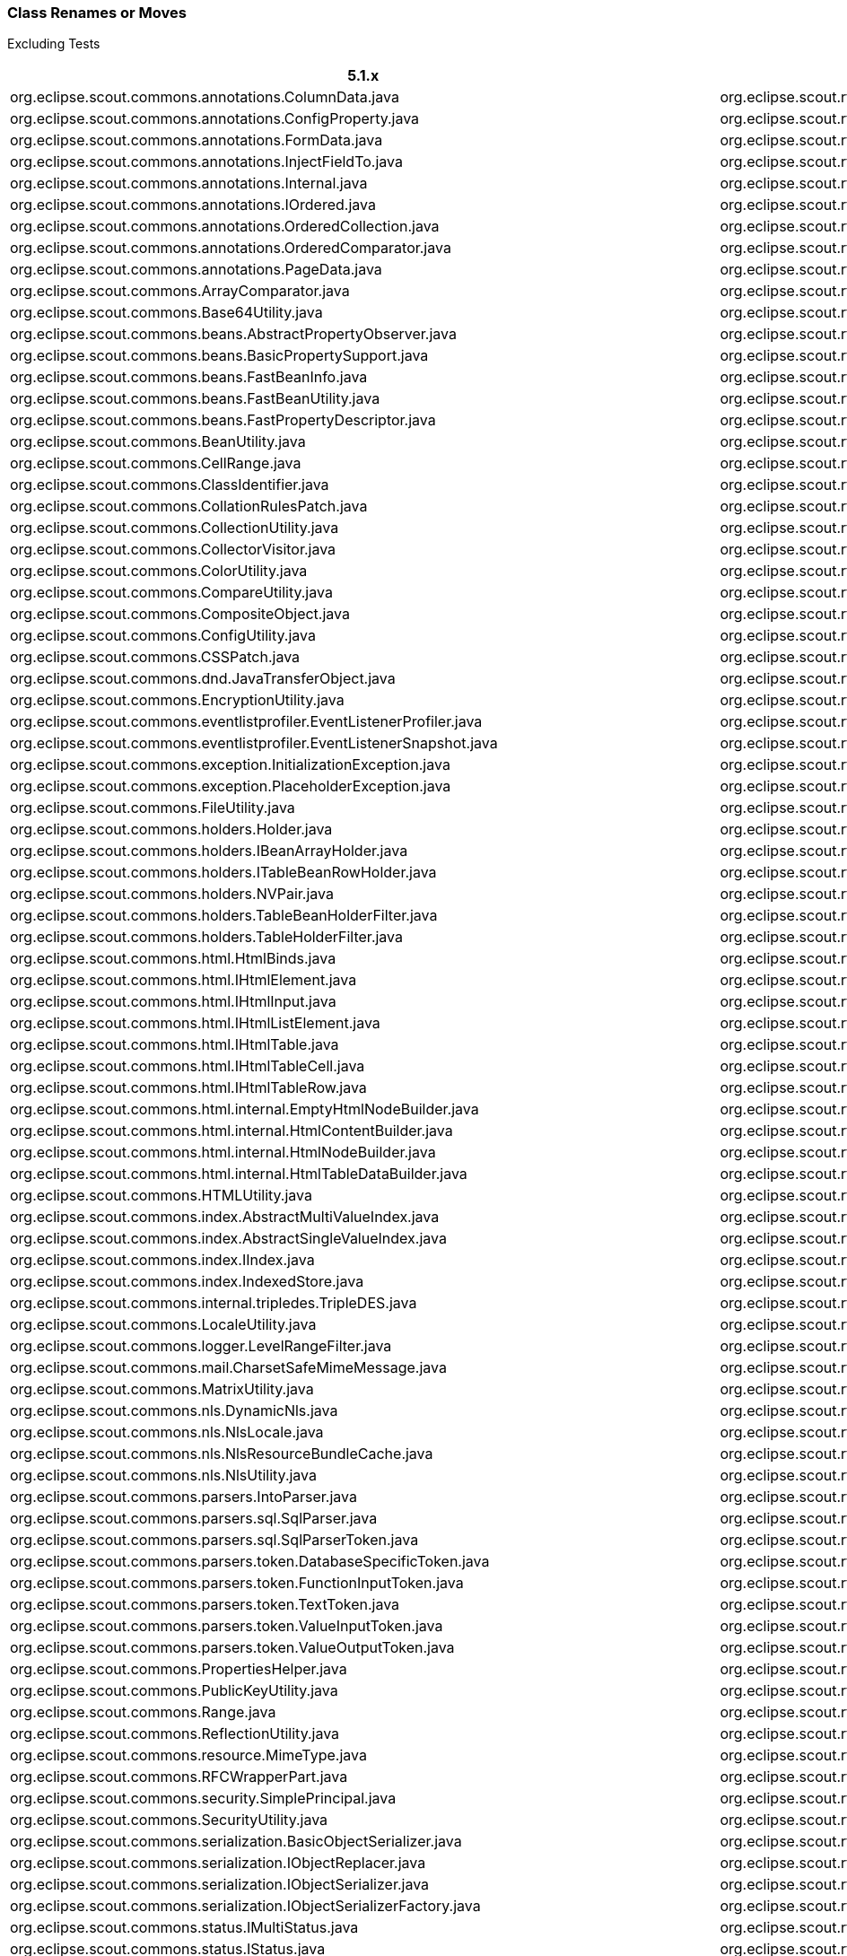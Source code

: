 
=== Class Renames or Moves
Excluding Tests
////
renames since ccc997439b:
git diff ccc997439b --ignore-all-space --find-renames=90 > diff.log
grep diff.log -e rename.*java > renames.txt
////

[%header%footer%autowidth]
|===
| 5.1.x | 5.2.x/6.0.x
| org.eclipse.scout.commons.annotations.ColumnData.java | org.eclipse.scout.rt.client.dto.ColumnData.java
| org.eclipse.scout.commons.annotations.ConfigProperty.java | org.eclipse.scout.rt.platform.annotations.ConfigProperty.java
| org.eclipse.scout.commons.annotations.FormData.java | org.eclipse.scout.rt.client.dto.FormData.java
| org.eclipse.scout.commons.annotations.InjectFieldTo.java | org.eclipse.scout.rt.platform.extension.InjectFieldTo.java
| org.eclipse.scout.commons.annotations.Internal.java | org.eclipse.scout.rt.platform.annotations.Internal.java
| org.eclipse.scout.commons.annotations.IOrdered.java | org.eclipse.scout.rt.platform.IOrdered.java
| org.eclipse.scout.commons.annotations.OrderedCollection.java | org.eclipse.scout.rt.platform.util.collection.OrderedCollection.java
| org.eclipse.scout.commons.annotations.OrderedComparator.java | org.eclipse.scout.rt.platform.OrderedComparator.java
| org.eclipse.scout.commons.annotations.PageData.java | org.eclipse.scout.rt.client.dto.PageData.java
| org.eclipse.scout.commons.ArrayComparator.java | org.eclipse.scout.rt.platform.util.ArrayComparator.java
| org.eclipse.scout.commons.Base64Utility.java | org.eclipse.scout.rt.platform.util.Base64Utility.java
| org.eclipse.scout.commons.beans.AbstractPropertyObserver.java | org.eclipse.scout.rt.platform.reflect.AbstractPropertyObserver.java
| org.eclipse.scout.commons.beans.BasicPropertySupport.java | org.eclipse.scout.rt.platform.reflect.BasicPropertySupport.java
| org.eclipse.scout.commons.beans.FastBeanInfo.java | org.eclipse.scout.rt.platform.reflect.FastBeanInfo.java
| org.eclipse.scout.commons.beans.FastBeanUtility.java | org.eclipse.scout.rt.platform.reflect.FastBeanUtility.java
| org.eclipse.scout.commons.beans.FastPropertyDescriptor.java | org.eclipse.scout.rt.platform.reflect.FastPropertyDescriptor.java
| org.eclipse.scout.commons.BeanUtility.java | org.eclipse.scout.rt.platform.util.BeanUtility.java
| org.eclipse.scout.commons.CellRange.java | org.eclipse.scout.rt.platform.util.CellRange.java
| org.eclipse.scout.commons.ClassIdentifier.java | org.eclipse.scout.rt.platform.classid.ClassIdentifier.java
| org.eclipse.scout.commons.CollationRulesPatch.java | org.eclipse.scout.rt.platform.nls.CollationRulesPatch.java
| org.eclipse.scout.commons.CollectionUtility.java | org.eclipse.scout.rt.platform.util.CollectionUtility.java
| org.eclipse.scout.commons.CollectorVisitor.java | org.eclipse.scout.rt.platform.visitor.CollectorVisitor.java
| org.eclipse.scout.commons.ColorUtility.java | org.eclipse.scout.rt.platform.util.ColorUtility.java
| org.eclipse.scout.commons.CompareUtility.java | org.eclipse.scout.rt.platform.util.CompareUtility.java
| org.eclipse.scout.commons.CompositeObject.java | org.eclipse.scout.rt.platform.util.CompositeObject.java
| org.eclipse.scout.commons.ConfigUtility.java | org.eclipse.scout.rt.platform.config.ConfigUtility.java
| org.eclipse.scout.commons.CSSPatch.java | org.eclipse.scout.rt.platform.html.CSSPatch.java
| org.eclipse.scout.commons.dnd.JavaTransferObject.java | org.eclipse.scout.rt.client.ui.dnd.JavaTransferObject.java
| org.eclipse.scout.commons.EncryptionUtility.java | org.eclipse.scout.rt.platform.security.EncryptionUtility.java
| org.eclipse.scout.commons.eventlistprofiler.EventListenerProfiler.java | org.eclipse.scout.rt.platform.eventlistprofiler.EventListenerProfiler.java
| org.eclipse.scout.commons.eventlistprofiler.EventListenerSnapshot.java | org.eclipse.scout.rt.platform.eventlistprofiler.EventListenerSnapshot.java
| org.eclipse.scout.commons.exception.InitializationException.java | org.eclipse.scout.rt.platform.exception.InitializationException.java
| org.eclipse.scout.commons.exception.PlaceholderException.java | org.eclipse.scout.rt.platform.exception.PlaceholderException.java
| org.eclipse.scout.commons.FileUtility.java | org.eclipse.scout.rt.platform.util.FileUtility.java
| org.eclipse.scout.commons.holders.Holder.java | org.eclipse.scout.rt.platform.holders.Holder.java
| org.eclipse.scout.commons.holders.IBeanArrayHolder.java | org.eclipse.scout.rt.platform.holders.IBeanArrayHolder.java
| org.eclipse.scout.commons.holders.ITableBeanRowHolder.java | org.eclipse.scout.rt.platform.holders.ITableBeanRowHolder.java
| org.eclipse.scout.commons.holders.NVPair.java | org.eclipse.scout.rt.platform.holders.NVPair.java
| org.eclipse.scout.commons.holders.TableBeanHolderFilter.java | org.eclipse.scout.rt.platform.holders.TableBeanHolderFilter.java
| org.eclipse.scout.commons.holders.TableHolderFilter.java | org.eclipse.scout.rt.platform.holders.TableHolderFilter.java
| org.eclipse.scout.commons.html.HtmlBinds.java | org.eclipse.scout.rt.platform.html.HtmlBinds.java
| org.eclipse.scout.commons.html.IHtmlElement.java | org.eclipse.scout.rt.platform.html.IHtmlElement.java
| org.eclipse.scout.commons.html.IHtmlInput.java | org.eclipse.scout.rt.platform.html.IHtmlInput.java
| org.eclipse.scout.commons.html.IHtmlListElement.java | org.eclipse.scout.rt.platform.html.IHtmlListElement.java
| org.eclipse.scout.commons.html.IHtmlTable.java | org.eclipse.scout.rt.platform.html.IHtmlTable.java
| org.eclipse.scout.commons.html.IHtmlTableCell.java | org.eclipse.scout.rt.platform.html.IHtmlTableCell.java
| org.eclipse.scout.commons.html.IHtmlTableRow.java | org.eclipse.scout.rt.platform.html.IHtmlTableRow.java
| org.eclipse.scout.commons.html.internal.EmptyHtmlNodeBuilder.java | org.eclipse.scout.rt.platform.html.internal.EmptyHtmlNodeBuilder.java
| org.eclipse.scout.commons.html.internal.HtmlContentBuilder.java | org.eclipse.scout.rt.platform.html.internal.HtmlContentBuilder.java
| org.eclipse.scout.commons.html.internal.HtmlNodeBuilder.java | org.eclipse.scout.rt.platform.html.internal.HtmlNodeBuilder.java
| org.eclipse.scout.commons.html.internal.HtmlTableDataBuilder.java | org.eclipse.scout.rt.platform.html.internal.HtmlTableDataBuilder.java
| org.eclipse.scout.commons.HTMLUtility.java | org.eclipse.scout.rt.platform.html.HTMLUtility.java
| org.eclipse.scout.commons.index.AbstractMultiValueIndex.java | org.eclipse.scout.rt.platform.index.AbstractMultiValueIndex.java
| org.eclipse.scout.commons.index.AbstractSingleValueIndex.java | org.eclipse.scout.rt.platform.index.AbstractSingleValueIndex.java
| org.eclipse.scout.commons.index.IIndex.java | org.eclipse.scout.rt.platform.index.IIndex.java
| org.eclipse.scout.commons.index.IndexedStore.java | org.eclipse.scout.rt.platform.index.IndexedStore.java
| org.eclipse.scout.commons.internal.tripledes.TripleDES.java | org.eclipse.scout.rt.platform.security.TripleDES.java
| org.eclipse.scout.commons.LocaleUtility.java | org.eclipse.scout.rt.platform.nls.LocaleUtility.java
| org.eclipse.scout.commons.logger.LevelRangeFilter.java | org.eclipse.scout.rt.platform.logger.LevelRangeFilter.java
| org.eclipse.scout.commons.mail.CharsetSafeMimeMessage.java | org.eclipse.scout.rt.shared.mail.CharsetSafeMimeMessage.java
| org.eclipse.scout.commons.MatrixUtility.java | org.eclipse.scout.rt.platform.util.MatrixUtility.java
| org.eclipse.scout.commons.nls.DynamicNls.java | org.eclipse.scout.rt.platform.nls.DynamicNls.java
| org.eclipse.scout.commons.nls.NlsLocale.java | org.eclipse.scout.rt.platform.nls.NlsLocale.java
| org.eclipse.scout.commons.nls.NlsResourceBundleCache.java | org.eclipse.scout.rt.platform.nls.NlsResourceBundleCache.java
| org.eclipse.scout.commons.nls.NlsUtility.java | org.eclipse.scout.rt.platform.nls.NlsUtility.java
| org.eclipse.scout.commons.parsers.IntoParser.java | org.eclipse.scout.rt.server.jdbc.parsers.IntoParser.java
| org.eclipse.scout.commons.parsers.sql.SqlParser.java | org.eclipse.scout.rt.server.jdbc.parsers.sql.SqlParser.java
| org.eclipse.scout.commons.parsers.sql.SqlParserToken.java | org.eclipse.scout.rt.server.jdbc.parsers.sql.SqlParserToken.java
| org.eclipse.scout.commons.parsers.token.DatabaseSpecificToken.java | org.eclipse.scout.rt.server.jdbc.parsers.token.DatabaseSpecificToken.java
| org.eclipse.scout.commons.parsers.token.FunctionInputToken.java | org.eclipse.scout.rt.server.jdbc.parsers.token.FunctionInputToken.java
| org.eclipse.scout.commons.parsers.token.TextToken.java | org.eclipse.scout.rt.server.jdbc.parsers.token.TextToken.java
| org.eclipse.scout.commons.parsers.token.ValueInputToken.java | org.eclipse.scout.rt.server.jdbc.parsers.token.ValueInputToken.java
| org.eclipse.scout.commons.parsers.token.ValueOutputToken.java | org.eclipse.scout.rt.server.jdbc.parsers.token.ValueOutputToken.java
| org.eclipse.scout.commons.PropertiesHelper.java | org.eclipse.scout.rt.platform.config.PropertiesHelper.java
| org.eclipse.scout.commons.PublicKeyUtility.java | org.eclipse.scout.rt.platform.security.PublicKeyUtility.java
| org.eclipse.scout.commons.Range.java | org.eclipse.scout.rt.platform.util.Range.java
| org.eclipse.scout.commons.ReflectionUtility.java | org.eclipse.scout.rt.platform.reflect.ReflectionUtility.java
| org.eclipse.scout.commons.resource.MimeType.java | org.eclipse.scout.rt.platform.resource.MimeType.java
| org.eclipse.scout.commons.RFCWrapperPart.java | org.eclipse.scout.rt.shared.mail.RFCWrapperPart.java
| org.eclipse.scout.commons.security.SimplePrincipal.java | org.eclipse.scout.rt.platform.security.SimplePrincipal.java
| org.eclipse.scout.commons.SecurityUtility.java | org.eclipse.scout.rt.platform.security.SecurityUtility.java
| org.eclipse.scout.commons.serialization.BasicObjectSerializer.java | org.eclipse.scout.rt.platform.serialization.BasicObjectSerializer.java
| org.eclipse.scout.commons.serialization.IObjectReplacer.java | org.eclipse.scout.rt.platform.serialization.IObjectReplacer.java
| org.eclipse.scout.commons.serialization.IObjectSerializer.java | org.eclipse.scout.rt.platform.serialization.IObjectSerializer.java
| org.eclipse.scout.commons.serialization.IObjectSerializerFactory.java | org.eclipse.scout.rt.platform.serialization.IObjectSerializerFactory.java
| org.eclipse.scout.commons.status.IMultiStatus.java | org.eclipse.scout.rt.platform.status.IMultiStatus.java
| org.eclipse.scout.commons.status.IStatus.java | org.eclipse.scout.rt.platform.status.IStatus.java
| org.eclipse.scout.commons.status.MultiStatus.java | org.eclipse.scout.rt.platform.status.MultiStatus.java
| org.eclipse.scout.commons.status.Status.java | org.eclipse.scout.rt.platform.status.Status.java
| org.eclipse.scout.commons.StringUtility.java | org.eclipse.scout.rt.platform.util.StringUtility.java
| org.eclipse.scout.commons.ToStringBuilder.java | org.eclipse.scout.rt.platform.util.ToStringBuilder.java
| org.eclipse.scout.commons.TriState.java | org.eclipse.scout.rt.platform.util.TriState.java
| org.eclipse.scout.commons.TuningUtility.java | org.eclipse.scout.rt.platform.util.TuningUtility.java
| org.eclipse.scout.commons.TypeCastUtility.java | org.eclipse.scout.rt.platform.util.TypeCastUtility.java
| org.eclipse.scout.commons.VerboseUtility.java | org.eclipse.scout.rt.platform.util.VerboseUtility.java
| org.eclipse.scout.commons.XmlUtility.java | org.eclipse.scout.rt.platform.util.XmlUtility.java
| org.eclipse.scout.rt.client.ui.form.fields.imagebox.IImageField.java | org.eclipse.scout.rt.client.ui.form.fields.imagefield.IImageField.java
| org.eclipse.scout.rt.client.ui.form.fields.imagebox.ImageFieldEvent.java | org.eclipse.scout.rt.client.ui.form.fields.imagefield.ImageFieldEvent.java
| org.eclipse.scout.rt.platform.service.internal.AbstractHolderArgumentVisitor.java | org.eclipse.scout.rt.shared.servicetunnel.internal.AbstractHolderArgumentVisitor.java
| org.eclipse.scout.rt.platform.util.csv.ArrayConsumer.java | org.eclipse.scout.rt.shared.csv.ArrayConsumer.java
| org.eclipse.scout.rt.platform.util.DateFormatProvider.java | org.eclipse.scout.rt.platform.util.date.DateFormatProvider.java
| org.eclipse.scout.rt.platform.util.DateUtility.java | org.eclipse.scout.rt.platform.util.date.DateUtility.java
| org.eclipse.scout.rt.server.commons.servlet.filter.authentication.PathInfoFilter.java | org.eclipse.scout.rt.server.commons.authentication.PathInfoFilter.java
| org.eclipse.scout.rt.server.commons.servlet.filter.authentication.SecureHttpServletRequestWrapper.java | org.eclipse.scout.rt.server.commons.authentication.SecureHttpServletRequestWrapper.java
| org.eclipse.scout.rt.server.services.common.csv.CsvSqlSettings.java | org.eclipse.scout.rt.server.csv.CsvSettings.java
| org.eclipse.scout.rt.server.services.common.jdbc.builder.AliasMapper.java | org.eclipse.scout.rt.server.jdbc.builder.AliasMapper.java
| org.eclipse.scout.rt.server.services.common.jdbc.builder.DataModelEntityPartDefinition.java | org.eclipse.scout.rt.server.jdbc.builder.DataModelEntityPartDefinition.java
| org.eclipse.scout.rt.server.services.common.jdbc.builder.EntityContribution.java | org.eclipse.scout.rt.server.jdbc.builder.EntityContribution.java
| org.eclipse.scout.rt.server.services.common.jdbc.builder.EntityContributionUtility.java | org.eclipse.scout.rt.server.jdbc.builder.EntityContributionUtility.java
| org.eclipse.scout.rt.server.services.common.jdbc.builder.FormDataStatementBuilder.java | org.eclipse.scout.rt.server.jdbc.builder.FormDataStatementBuilder.java
| org.eclipse.scout.rt.server.services.common.jdbc.builder.FormDataStatementBuilderCheck.java | org.eclipse.scout.rt.server.jdbc.builder.FormDataStatementBuilderCheck.java
| org.eclipse.scout.rt.server.services.common.jdbc.builder.TokenBasedStatementBuilder.java | org.eclipse.scout.rt.server.jdbc.builder.TokenBasedStatementBuilder.java
| org.eclipse.scout.rt.server.services.common.jdbc.derby.DerbySqlStyle.java | org.eclipse.scout.rt.server.jdbc.derby.DerbySqlStyle.java
| org.eclipse.scout.rt.server.services.common.jdbc.fixture.ConnectionMock.java | org.eclipse.scout.rt.server.jdbc.fixture.ConnectionMock.java
| org.eclipse.scout.rt.server.services.common.jdbc.fixture.PreparedStatementMock.java | org.eclipse.scout.rt.server.jdbc.fixture.PreparedStatementMock.java
| org.eclipse.scout.rt.server.services.common.jdbc.fixture.ResultSetMetaDataMock.java | org.eclipse.scout.rt.server.jdbc.fixture.ResultSetMetaDataMock.java
| org.eclipse.scout.rt.server.services.common.jdbc.fixture.ResultSetMock.java | org.eclipse.scout.rt.server.jdbc.fixture.ResultSetMock.java
| org.eclipse.scout.rt.server.services.common.jdbc.fixture.TableFieldBeanData.java | org.eclipse.scout.rt.server.jdbc.fixture.TableFieldBeanData.java
| org.eclipse.scout.rt.server.services.common.jdbc.fixture.TableFieldData.java | org.eclipse.scout.rt.server.jdbc.fixture.TableFieldData.java
| org.eclipse.scout.rt.server.services.common.jdbc.internal.legacy.LegacyStatementBuilder.java | org.eclipse.scout.rt.server.jdbc.internal.legacy.LegacyStatementBuilder.java
| org.eclipse.scout.rt.server.services.common.jdbc.oracle.OracleSqlStyle.java | org.eclipse.scout.rt.server.jdbc.oracle.OracleSqlStyle.java
| org.eclipse.scout.rt.server.services.common.jdbc.SqlBind.java | org.eclipse.scout.rt.server.jdbc.SqlBind.java
| org.eclipse.scout.rt.server.services.common.jdbc.style.AbstractSqlStyle.java | org.eclipse.scout.rt.server.jdbc.style.AbstractSqlStyle.java
| org.eclipse.scout.rt.testing.commons.ScoutAssert.java | org.eclipse.scout.rt.testing.platform.util.ScoutAssert.java
|===
